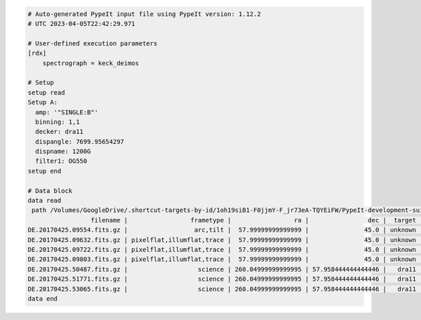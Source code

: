 .. code-block:: console

    # Auto-generated PypeIt input file using PypeIt version: 1.12.2
    # UTC 2023-04-05T22:42:29.971
    
    # User-defined execution parameters
    [rdx]
        spectrograph = keck_deimos
    
    # Setup
    setup read
    Setup A:
      amp: '"SINGLE:B"'
      binning: 1,1
      decker: dra11
      dispangle: 7699.95654297
      dispname: 1200G
      filter1: OG550
    setup end
    
    # Data block 
    data read
     path /Volumes/GoogleDrive/.shortcut-targets-by-id/1oh19siB1-F0jjmY-F_jr73eA-TQYEiFW/PypeIt-development-suite/RAW_DATA/keck_deimos/1200G_M_7750
                     filename |                 frametype |                 ra |                dec |  target | dispname | decker | binning |          mjd |    airmass | exptime |     dispangle |      amp | filter1 |  lampstat01 |    dateobs |         utc | frameno | calib
    DE.20170425.09554.fits.gz |                  arc,tilt |  57.99999999999999 |               45.0 | unknown |    1200G |  dra11 |     1,1 | 57868.110529 | 1.41291034 |     1.0 | 7699.95654297 | SINGLE:B |   OG550 | Kr Xe Ar Ne | 2017-04-25 | 02:39:14.41 |      49 |     0
    DE.20170425.09632.fits.gz | pixelflat,illumflat,trace |  57.99999999999999 |               45.0 | unknown |    1200G |  dra11 |     1,1 | 57868.111418 | 1.41291034 |    12.0 | 7699.95654297 | SINGLE:B |   OG550 |          Qz | 2017-04-25 | 02:40:32.06 |      50 |     0
    DE.20170425.09722.fits.gz | pixelflat,illumflat,trace |  57.99999999999999 |               45.0 | unknown |    1200G |  dra11 |     1,1 | 57868.112443 | 1.41291034 |    12.0 | 7699.95654297 | SINGLE:B |   OG550 |          Qz | 2017-04-25 | 02:42:02.26 |      51 |     0
    DE.20170425.09803.fits.gz | pixelflat,illumflat,trace |  57.99999999999999 |               45.0 | unknown |    1200G |  dra11 |     1,1 | 57868.113392 | 1.41291034 |    12.0 | 7699.95654297 | SINGLE:B |   OG550 |          Qz | 2017-04-25 | 02:43:23.16 |      52 |     0
    DE.20170425.50487.fits.gz |                   science | 260.04999999999995 | 57.958444444444446 |   dra11 |    1200G |  dra11 |     1,1 | 57868.584271 |  1.2765523 |  1200.0 | 7699.95654297 | SINGLE:B |   OG550 |         Off | 2017-04-25 | 14:01:27.15 |      85 |     0
    DE.20170425.51771.fits.gz |                   science | 260.04999999999995 | 57.958444444444446 |   dra11 |    1200G |  dra11 |     1,1 | 57868.599136 | 1.29137753 |  1200.0 | 7699.95654297 | SINGLE:B |   OG550 |         Off | 2017-04-25 | 14:22:51.01 |      86 |     0
    DE.20170425.53065.fits.gz |                   science | 260.04999999999995 | 57.958444444444446 |   dra11 |    1200G |  dra11 |     1,1 |   57868.6141 | 1.31412428 |  1000.0 | 7699.95654297 | SINGLE:B |   OG550 |         Off | 2017-04-25 | 14:44:25.52 |      87 |     0
    data end
    


